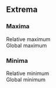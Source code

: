 ** Extrema
*** Maxima
    - Relative maximum :: 
    - Global maximum ::
*** Minima
    - Relative minimum :: 
    - Global minimum :: 
